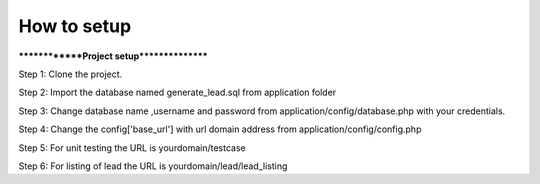 ###################
How to setup
###################

**************Project setup****************

Step 1: Clone the project.

Step 2: Import the database named generate_lead.sql from application folder

Step 3: Change database name ,username and password from application/config/database.php with your credentials.

Step 4: Change the config['base_url'] with url domain address from application/config/config.php

Step 5: For unit testing the URL is yourdomain/testcase

Step 6: For listing of lead the URL is yourdomain/lead/lead_listing



